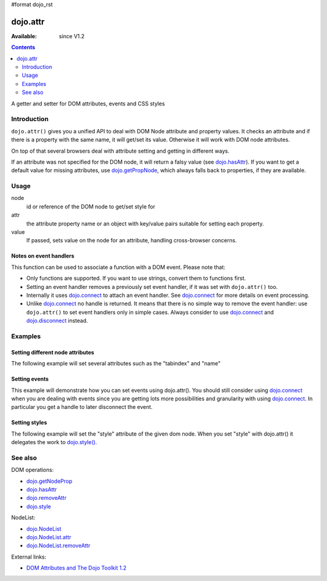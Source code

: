 #format dojo_rst

dojo.attr
=========

:Available: since V1.2

.. contents::
   :depth: 2

A getter and setter for DOM attributes, events and CSS styles


============
Introduction
============

``dojo.attr()`` gives you a unified API to deal with DOM Node attribute and property values. It checks an attribute and if there is a property with the same name, it will get/set its value. Otherwise it will work with DOM node attributes.

On top of that several browsers deal with attribute setting and getting in different ways.

If an attribute was not specified for the DOM node, it will return a falsy value (see `dojo.hasAttr <dojo/hasAttr>`_). If you want to get a default value for missing attributes, use `dojo.getPropNode <dojo/getPropNode>`_, which always falls back to properties, if they are available.


=====
Usage
=====

.. code-block :: javascript
 :linenos:

 dojo.attr(node, attr, value);

node
  id or reference of the DOM node to get/set style for

attr
  the attribute property name or an object with key/value pairs suitable for setting each property.

value
  If passed, sets value on the node for an attribute, handling cross-browser concerns.

Notes on event handlers
-----------------------

This function can be used to associate a function with a DOM event. Please note that:

* Only functions are supported. If you want to use strings, convert them to functions first.
* Setting an event handler removes a previously set event handler, if it was set with ``dojo.attr()`` too.
* Internally it uses `dojo.connect <dojo/connect>`_ to attach an event handler. See `dojo.connect <dojo/connect>`_ for more details on event processing.
* Unlike `dojo.connect <dojo/connect>`_ no handle is returned. It means that there is no simple way to remove the event handler: use ``dojo.attr()`` to set event handlers only in simple cases. Always consider to use `dojo.connect <dojo/connect>`_ and `dojo.disconnect <dojo/disconnect>`_ instead.

========
Examples
========

Setting different node attributes
---------------------------------

The following example will set several attributes such as the "tabindex" and "name"

.. cv-compound::

  .. cv:: javascript

    <script type="text/javascript">
      function setAttributes(){
          dojo.attr('testNode', {
                    tabIndex: 1,
                    name: "nameAtt",
                    innerHTML: "New Content"
          });
      }

      function displayAttributes(){
          dojo.attr("console", "innerHTML",
             "tabindex: "+dojo.attr("testNode", "tabindex")+"\n" +
             "name: "+dojo.attr("testNode", "name")+"\n" +
             "innerHTML: "+dojo.attr("testNode", "innerHTML")+"\n"
          );
      }
    </script>

  .. cv:: html

    <button dojoType="dijit.form.Button" id="buttonOne" onClick="setAttributes();">Set attributes</button>
    <button dojoType="dijit.form.Button" id="buttonTwo" onClick="displayAttributes();">Get attributes</button>
    <div id="testNode">Hi friends :)</div>
    <div id="console"></div>

Setting events
--------------

This example will demonstrate how you can set events using dojo.attr(). You should still consider using `dojo.connect <dojo/connect>`_ when you are dealing with events since you are getting lots more possibilities and granularity with using `dojo.connect <dojo/connect>`_.  In particular you get a handle to later disconnect the event.

.. cv-compound::

  .. cv:: javascript

    <script type="text/javascript">
      function setupHandlers(){
          dojo.attr("testNodeTwo", "onmouseover", function(evt){
            dojo.attr("consoleOne", "innerHTML", "The mouse is over");
          });

          dojo.attr("testNodeTwo", "onclick", function(evt){
            dojo.attr("consoleOne", "innerHTML", "The mouse was clicked");
          });
      }
    </script>

  .. cv:: html

    <button dojoType="dijit.form.Button" id="buttonThree" onClick="setupHandlers();">Setup handlers</button>
    <div id="testNodeTwo">Hi, try the events! Click me or hover me.</div>
    <div id="consoleOne"></div>

Setting styles
--------------

The following example will set the "style" attribute of the given dom node. When you set "style" with dojo.attr() it delegates the work to `dojo.style() <dojo/style>`_.

.. cv-compound::

  .. cv:: javascript

    <script type="text/javascript">
      function changeStyle(){
          dojo.attr("testNodeThree", "style", {padding: "5px", border: "1px solid #ccc", background: "#eee"});
      }
    </script>

  .. cv:: html

    <button dojoType="dijit.form.Button" id="buttonFour" onClick="changeStyle();">Change style</button>
    <div id="testNodeThree">Hi, change my style</div>

========
See also
========

DOM operations:

* `dojo.getNodeProp <dojo/getNodeProp>`_
* `dojo.hasAttr <dojo/hasAttr>`_
* `dojo.removeAttr <dojo/attr>`_
* `dojo.style <dojo/style>`_

NodeList:

* `dojo.NodeList <dojo/NodeList>`_
* `dojo.NodeList.attr <dojo/NodeList/attr>`_
* `dojo.NodeList.removeAttr <dojo/NodeList/removeAttr>`_

External links:

* `DOM Attributes and The Dojo Toolkit 1.2 <http://www.sitepen.com/blog/2008/10/23/dom-attributes-and-the-dojo-toolkit-12/>`_
